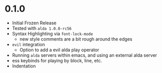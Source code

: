 
* 0.1.0
- Initial Frozen Release
- Tested with ~alda 1.0.0-rc56~
- Syntax Highlighting via ~font-lock-mode~
  - new style comments are a bit rough around the edges
- ~evil~ integration
  - Option to add a evil alda play operator
- Running ~alda~ servers within emacs, and using an external alda server
- ess keybinds for playing by block, line, etc.
- Indentation
